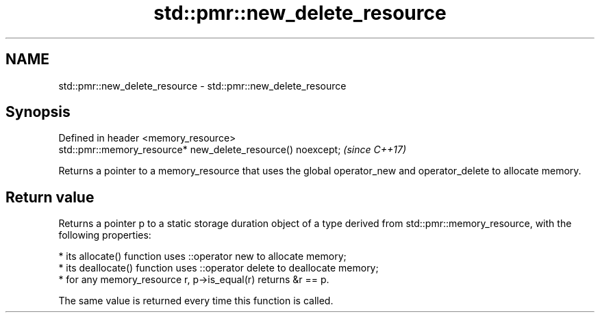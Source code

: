 .TH std::pmr::new_delete_resource 3 "2020.03.24" "http://cppreference.com" "C++ Standard Libary"
.SH NAME
std::pmr::new_delete_resource \- std::pmr::new_delete_resource

.SH Synopsis

  Defined in header <memory_resource>
  std::pmr::memory_resource* new_delete_resource() noexcept;  \fI(since C++17)\fP

  Returns a pointer to a memory_resource that uses the global operator_new and operator_delete to allocate memory.

.SH Return value

  Returns a pointer p to a static storage duration object of a type derived from std::pmr::memory_resource, with the following properties:

  * its allocate() function uses ::operator new to allocate memory;
  * its deallocate() function uses ::operator delete to deallocate memory;
  * for any memory_resource r, p->is_equal(r) returns &r == p.

  The same value is returned every time this function is called.



